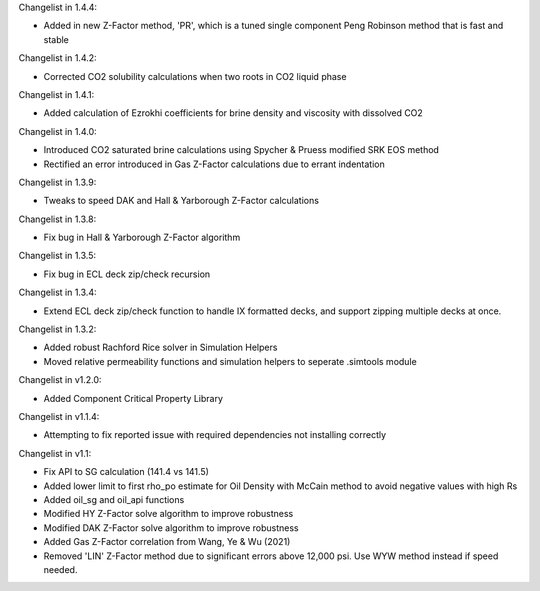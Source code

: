 Changelist in 1.4.4:

- Added in new Z-Factor method, 'PR', which is a tuned single component Peng Robinson method that is fast and stable

Changelist in 1.4.2:

- Corrected CO2 solubility calculations when two roots in CO2 liquid phase

Changelist in 1.4.1:

- Added calculation of Ezrokhi coefficients for brine density and viscosity with dissolved CO2

Changelist in 1.4.0:

- Introduced CO2 saturated brine calculations using Spycher & Pruess modified SRK EOS method
- Rectified an error introduced in Gas Z-Factor calculations due to errant indentation

Changelist in 1.3.9:

- Tweaks to speed DAK and Hall & Yarborough Z-Factor calculations

Changelist in 1.3.8:

- Fix bug in Hall & Yarborough Z-Factor algorithm

Changelist in 1.3.5:

- Fix bug in ECL deck zip/check recursion


Changelist in 1.3.4:

- Extend ECL deck zip/check function to handle IX formatted decks, and support zipping multiple decks at once.


Changelist in 1.3.2:

- Added robust Rachford Rice solver in Simulation Helpers
- Moved relative permeability functions and simulation helpers to seperate .simtools module


Changelist in v1.2.0:

- Added Component Critical Property Library


Changelist in v1.1.4:

- Attempting to fix reported issue with required dependencies not installing correctly


Changelist in v1.1:

- Fix API to SG calculation (141.4 vs 141.5)
- Added lower limit to first rho_po estimate for Oil Density with McCain method to avoid negative values with high Rs
- Added oil_sg and oil_api functions
- Modified HY Z-Factor solve algorithm to improve robustness
- Modified DAK Z-Factor solve algorithm to improve robustness
- Added Gas Z-Factor correlation from Wang, Ye & Wu (2021)
- Removed 'LIN' Z-Factor method due to significant errors above 12,000 psi. Use WYW method instead if speed needed.